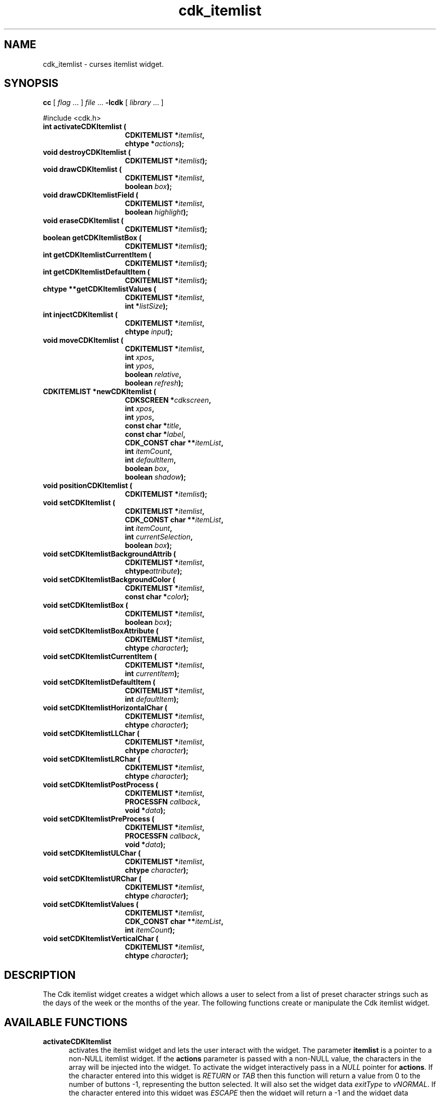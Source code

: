 '\" t
.\" $Id: cdk_itemlist.3,v 1.1 2013/12/24 18:07:11 vegogine Exp $
.de XX
..
.TH cdk_itemlist 3
.SH NAME
.XX activateCDKItemlist
.XX destroyCDKItemlist
.XX drawCDKItemlist
.XX drawCDKItemlistField
.XX eraseCDKItemlist
.XX getCDKItemlistBox
.XX getCDKItemlistCurrentItem
.XX getCDKItemlistDefaultItem
.XX getCDKItemlistValues
.XX injectCDKItemlist
.XX moveCDKItemlist
.XX newCDKItemlist
.XX positionCDKItemlist
.XX setCDKItemlist
.XX setCDKItemlistBackgroundAttrib
.XX setCDKItemlistBackgroundColor
.XX setCDKItemlistBox
.XX setCDKItemlistBoxAttribute
.XX setCDKItemlistCurrentItem
.XX setCDKItemlistDefaultItem
.XX setCDKItemlistHorizontalChar
.XX setCDKItemlistLLChar
.XX setCDKItemlistLRChar
.XX setCDKItemlistPostProcess
.XX setCDKItemlistPreProcess
.XX setCDKItemlistULChar
.XX setCDKItemlistURChar
.XX setCDKItemlistValues
.XX setCDKItemlistVerticalChar
cdk_itemlist \- curses itemlist widget.
.SH SYNOPSIS
.LP
.B cc
.RI "[ " "flag" " \|.\|.\|. ] " "file" " \|.\|.\|."
.B \-lcdk
.RI "[ " "library" " \|.\|.\|. ]"
.LP
#include <cdk.h>
.nf
.TP 15
.B "int activateCDKItemlist ("
.BI "CDKITEMLIST *" "itemlist",
.BI "chtype *" "actions");
.TP 15
.B "void destroyCDKItemlist ("
.BI "CDKITEMLIST *" "itemlist");
.TP 15
.B "void drawCDKItemlist ("
.BI "CDKITEMLIST *" "itemlist",
.BI "boolean " "box");
.TP 15
.B "void drawCDKItemlistField ("
.BI "CDKITEMLIST *" "itemlist",
.BI "boolean " "highlight");
.TP 15
.B "void eraseCDKItemlist ("
.BI "CDKITEMLIST *" "itemlist");
.TP 15
.B "boolean getCDKItemlistBox ("
.BI "CDKITEMLIST *" "itemlist");
.TP 15
.B "int getCDKItemlistCurrentItem ("
.BI "CDKITEMLIST *" "itemlist");
.TP 15
.B "int getCDKItemlistDefaultItem ("
.BI "CDKITEMLIST *" "itemlist");
.TP 15
.B "chtype **getCDKItemlistValues ("
.BI "CDKITEMLIST *" "itemlist",
.BI "int *" "listSize");
.TP 15
.B "int injectCDKItemlist ("
.BI "CDKITEMLIST *" "itemlist",
.BI "chtype " "input");
.TP 15
.B "void moveCDKItemlist ("
.BI "CDKITEMLIST *" "itemlist",
.BI "int " "xpos",
.BI "int " "ypos",
.BI "boolean " "relative",
.BI "boolean " "refresh");
.TP 15
.B "CDKITEMLIST *newCDKItemlist ("
.BI "CDKSCREEN *" "cdkscreen",
.BI "int " "xpos",
.BI "int " "ypos",
.BI "const char *" "title",
.BI "const char *" "label",
.BI "CDK_CONST char **" "itemList",
.BI "int " "itemCount",
.BI "int " "defaultItem",
.BI "boolean " "box",
.BI "boolean " "shadow");
.TP 15
.B "void positionCDKItemlist ("
.BI "CDKITEMLIST *" "itemlist");
.TP 15
.B "void setCDKItemlist ("
.BI "CDKITEMLIST *" "itemlist",
.BI "CDK_CONST char **" "itemList",
.BI "int " "itemCount",
.BI "int " "currentSelection",
.BI "boolean " "box");
.TP 15
.B "void setCDKItemlistBackgroundAttrib ("
.BI "CDKITEMLIST *" "itemlist",
.BI "chtype" "attribute");
.TP 15
.B "void setCDKItemlistBackgroundColor ("
.BI "CDKITEMLIST *" "itemlist",
.BI "const char *" "color");
.TP 15
.B "void setCDKItemlistBox ("
.BI "CDKITEMLIST *" "itemlist",
.BI "boolean " "box");
.TP 15
.B "void setCDKItemlistBoxAttribute ("
.BI "CDKITEMLIST *" "itemlist",
.BI "chtype " "character");
.TP 15
.B "void setCDKItemlistCurrentItem ("
.BI "CDKITEMLIST *" "itemlist",
.BI "int " "currentItem");
.TP 15
.B "void setCDKItemlistDefaultItem ("
.BI "CDKITEMLIST *" "itemlist",
.BI "int " "defaultItem");
.TP 15
.B "void setCDKItemlistHorizontalChar ("
.BI "CDKITEMLIST *" "itemlist",
.BI "chtype " "character");
.TP 15
.B "void setCDKItemlistLLChar ("
.BI "CDKITEMLIST *" "itemlist",
.BI "chtype " "character");
.TP 15
.B "void setCDKItemlistLRChar ("
.BI "CDKITEMLIST *" "itemlist",
.BI "chtype " "character");
.TP 15
.B "void setCDKItemlistPostProcess ("
.BI "CDKITEMLIST *" "itemlist",
.BI "PROCESSFN " "callback",
.BI "void *" "data");
.TP 15
.B "void setCDKItemlistPreProcess ("
.BI "CDKITEMLIST *" "itemlist",
.BI "PROCESSFN " "callback",
.BI "void *" "data");
.TP 15
.B "void setCDKItemlistULChar ("
.BI "CDKITEMLIST *" "itemlist",
.BI "chtype " "character");
.TP 15
.B "void setCDKItemlistURChar ("
.BI "CDKITEMLIST *" "itemlist",
.BI "chtype " "character");
.TP 15
.B "void setCDKItemlistValues ("
.BI "CDKITEMLIST *" "itemlist",
.BI "CDK_CONST char **" "itemList",
.BI "int " "itemCount");
.TP 15
.B "void setCDKItemlistVerticalChar ("
.BI "CDKITEMLIST *" "itemlist",
.BI "chtype " "character");
.fi
.SH DESCRIPTION
The Cdk itemlist widget creates a widget which allows a user to select from a
list of preset character strings such as
the days of the week or the months of the year.
The following functions create or manipulate the Cdk itemlist widget.
.SH AVAILABLE FUNCTIONS
.TP 5
.B activateCDKItemlist
activates the itemlist widget and lets the user interact with the widget.
The parameter \fBitemlist\fR is a pointer to a non-NULL itemlist widget.
If the \fBactions\fR parameter is passed with a non-NULL value, the characters
in the array will be injected into the widget.
To activate the widget
interactively pass in a \fINULL\fR pointer for \fBactions\fR.
If the character entered
into this widget is \fIRETURN\fR or \fITAB\fR then this function will return a
value from 0 to the number of buttons -1, representing the button selected.
It will also set the widget data \fIexitType\fR to \fIvNORMAL\fR.
If the character entered into this widget was \fIESCAPE\fR
then the widget will return a -1
and the widget data \fIexitType\fR will be set to
\fIvESCAPE_HIT\fR.
.TP 5
.B destroyCDKItemlist
removes the widget from the screen and frees memory the object used.
.TP 5
.B drawCDKItemlist
draws the itemlist widget on the screen.
The \fBbox\fR option is true if the widget is drawn with a box.
.TP 5
.B drawCDKItemlistField
draws the contents of the field.
.TP 5
.B eraseCDKItemlist
removes the widget from the screen.
This does \fINOT\fR destroy the widget.
.TP 5
.B getCDKItemlistBox
returns true if the widget will be drawn with a box around it.
.TP 5
.B getCDKItemlistCurrentItem
returns the index of the currently displayed item in the widget.
.TP 5
.B getCDKItemlistDefaultItem
returns the index of the default item in the widget.
.TP 5
.B getCDKItemlistValues
returns the list of pointers to the items.
The parameter \fBsize\fR points to a location which receives the item count.
.TP 5
.B injectCDKItemlist
injects a single character into the widget.
The parameter \fBitemlist\fR is a pointer to a non-NULL itemlist widget.
The parameter \fBcharacter\fR is the character to inject into the widget.
The return value and side-effect (setting the widget data \fIexitType\fP)
depend upon the injected character:
.RS
.TP
\fIRETURN\fP or \fITAB\fR
the function returns
a value ranging from zero to one less than the number of buttons,
representing the button selected.
The widget data \fIexitType\fR is set to \fIvNORMAL\fR.
.TP
\fIESCAPE\fP
the function returns
-1.
The widget data \fIexitType\fR is set to \fIvESCAPE_HIT\fR.
.TP
Otherwise
unless modified by preprocessing, postprocessing or key bindings,
the function returns
-1.
The widget data \fIexitType\fR is set to \fIvEARLY_EXIT\fR.
.RE
.TP 5
.B moveCDKItemlist
moves the given widget to the given position.
The parameters \fBxpos\fR and \fBypos\fR are the new position of the widget.
The parameter \fBxpos\fR may be an integer or one of the pre-defined values
\fITOP\fR, \fIBOTTOM\fR, and \fICENTER\fR.
The parameter \fBypos\fR may
be an integer or one of the pre-defined values \fILEFT\fR,
\fIRIGHT\fR, and \fICENTER\fR.
The parameter \fBrelative\fR states whether
the \fBxpos\fR/\fBypos\fR pair is a relative move or an absolute move.
For example, if \fBxpos\fR = 1 and \fBypos\fR = 2 and \fBrelative\fR = \fBTRUE\fR,
then the widget would move one row down and two columns right.
If the value of \fBrelative\fR was \fBFALSE\fR then the widget would move to the position (1,2).
Do not use the values \fITOP\fR, \fIBOTTOM\fR, \fILEFT\fR,
\fIRIGHT\fR, or \fICENTER\fR when \fBrelative\fR = \fITRUE\fR.
(weird things may happen).
The final parameter \fBrefresh\fR is a boolean value which
states whether the widget will get refreshed after the move.
.TP 5
.B newCDKItemlist
creates a pointer to an itemlist widget.
Parameters:
.RS
.TP 5
\fBscreen\fR
is the screen you wish this widget to be placed in.
.TP 5
\fBxpos\fR
controls the placement of the object along the horizontal axis.
It may be an integer or one of the pre-defined values
\fILEFT\fR, \fIRIGHT\fR, and \fICENTER\fR.
.TP 5
\fBypos\fR
controls the placement of the object along the vertical axis.
It may be an integer or one of the pre-defined values
\fITOP\fR, \fIBOTTOM\fR, and \fICENTER\fR.
.TP 5
\fBtitle\fR
is the string which will be displayed at the top of the widget.
The title can be more than one line; just provide a carriage return
character at the line break.
.TP 5
\fBlabel\fR
is the string to use as the label of the itemlist field.
.TP 5
\fBitemList\fR
is the list of the strings which will be displayed in the widget.
.TP 5
\fBitemCount\fR
is the number of elements in the list.
.TP 5
\fBdefaultItem\fR
is the index of the default item for the list.
.TP 5
\fBbox\fR
is true if widget should be drawn with a box around it.
.TP 5
\fBshadow\fR
turns the shadow on or off around this widget.
.RE
.IP
If the widget could not be created then a \fINULL\fR pointer is returned.
.TP 5
.B positionCDKItemlist
allows the user to move the widget around the screen via the cursor/keypad keys.
See \fBcdk_position (3)\fR for key bindings.
.TP 5
.B setCDKItemlist
lets the programmer modify certain elements of an existing itemlist widget.
The parameter names correspond to the same parameter names
listed in the \fBnewCDKItemlist\fR function.
.TP 5
.B setCDKItemlistBackgroundAttrib
the background color attribute the widget.
The parameter \fBattribute\fR is a curses attribute, e.g., A_BOLD.
.TP 5
.B setCDKItemlistBackgroundColor
sets the background color of the widget.
The parameter \fBcolor\fR is in the format of the Cdk format strings.
See \fBcdk_display (3)\fR.
.TP 5
.B setCDKItemlistBox
sets whether the widget will be drawn with a box around it.
.TP 5
.B setCDKItemlistBoxAttribute
sets the attribute of the box.
.TP 5
.B setCDKItemlistCurrentItem
sets the currently displayed item in the widget.
.TP 5
.B setCDKItemlistDefaultItem
sets the default item in the widget.
.TP 5
.B setCDKItemlistHorizontalChar
sets the horizontal drawing character for the box to the given character.
.TP 5
.B setCDKItemlistLLChar
sets the lower left hand corner of the widget's box to the given character.
.TP 5
.B setCDKItemlistLRChar
sets the lower right hand corner of the widget's box to the given character.
.TP 5
.B setCDKItemlistPostProcess
allows the user to have the widget call a function after the
key has been applied to the widget.
The parameter \fBfunction\fR is the callback function.
The parameter \fBdata\fR points to data passed to the callback function.
To learn more about post-processing see \fIcdk_process (3)\fR.
.TP 5
.B setCDKItemlistPreProcess
allows the user to have the widget call a function after a key
is hit and before the key is applied to the widget.
The parameter \fBfunction\fR is the callback function.
The parameter \fBdata\fR points to data passed to the callback function.
To learn more about pre-processing see \fIcdk_process (3)\fR.
.TP 5
.B setCDKItemlistULChar
sets the upper left hand corner of the widget's box to the given character.
.TP 5
.B setCDKItemlistURChar
sets the upper right hand corner of the widget's box to the given character.
.TP 5
.B setCDKItemlistValues
sets the contents of the list from an array of string pointers \fBitem\fR
whose final index is given by \fBcount\fR.
If \fBdefaultItem\fR is in the range 0..\fBcount\fR, that sets the
default item value for the list.
.TP 5
.B setCDKItemlistVerticalChar
sets the vertical drawing character for the box to the given character.
.SH KEY BINDINGS
When the widget is activated there are several default key bindings which will
help the user enter or manipulate the information quickly.
The following table
outlines the keys and their actions for this widget.
.LP
.TS
center tab(/) box;
l l
l l
lw15 lw35 .
\fBKey/Action\fR
=
Left Arrow
Down Arrow
-
p/Shift the list one column to the left.
_
Right Arrow
Up Arrow
Space
+
n/Shift the list one column to the right.
_
d
D/Display the default item.
_
0/Display the first item in the list.
$/Display the last item in the list.
_
Return/T{
Exit the widget and return an integer representing the current selection.
Also set the widget data \fIexitType\fR to \fIvNORMAL\fR.
T}
Tab/T{
Exit the widget and return an integer representing the current selection.
Also set the widget data \fIexitType\fR to \fIvNORMAL\fR.
T}
Escape/T{
Exit the widget and return -1.
Also set the widget data \fIexitType\fR to \fIvESCAPE_HIT\fR.
T}
Ctrl-L/Refreshes the screen.
.TE
.SH SEE ALSO
.BR cdk (3),
.BR cdk_binding (3),
.BR cdk_display (3),
.BR cdk_position (3),
.BR cdk_process (3),
.BR cdk_screen (3)
